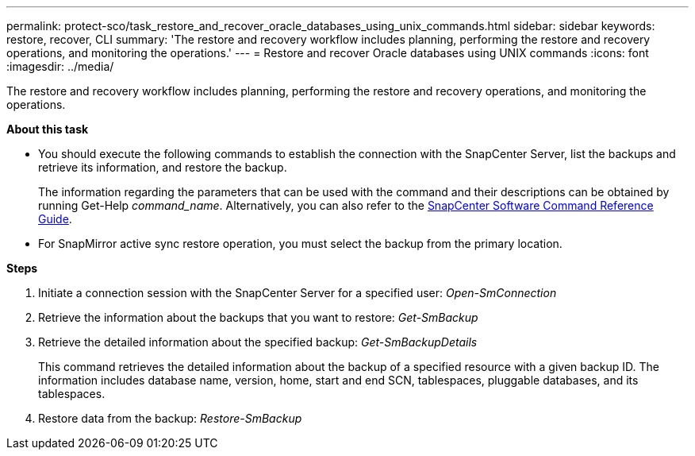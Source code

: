 ---
permalink: protect-sco/task_restore_and_recover_oracle_databases_using_unix_commands.html
sidebar: sidebar
keywords: restore, recover, CLI
summary: 'The restore and recovery workflow includes planning, performing the restore and recovery operations, and monitoring the operations.'
---
= Restore and recover Oracle databases using UNIX commands
:icons: font
:imagesdir: ../media/

[.lead]
The restore and recovery workflow includes planning, performing the restore and recovery operations, and monitoring the operations.

*About this task*

* You should execute the following commands to establish the connection with the SnapCenter Server, list the backups and retrieve its information, and restore the backup.
+
The information regarding the parameters that can be used with the command and their descriptions can be obtained by running Get-Help _command_name_. Alternatively, you can also refer to the https://library.netapp.com/ecm/ecm_download_file/ECMLP2886896[SnapCenter Software Command Reference Guide^].

* For SnapMirror active sync restore operation, you must select the backup from the primary location.

*Steps*

. Initiate a connection session with the SnapCenter Server for a specified user: _Open-SmConnection_
. Retrieve the information about the backups that you want to restore: _Get-SmBackup_
. Retrieve the detailed information about the specified backup: _Get-SmBackupDetails_
+
This command retrieves the detailed information about the backup of a specified resource with a given backup ID. The information includes database name, version, home, start and end SCN, tablespaces, pluggable databases, and its tablespaces.

. Restore data from the backup: _Restore-SmBackup_
